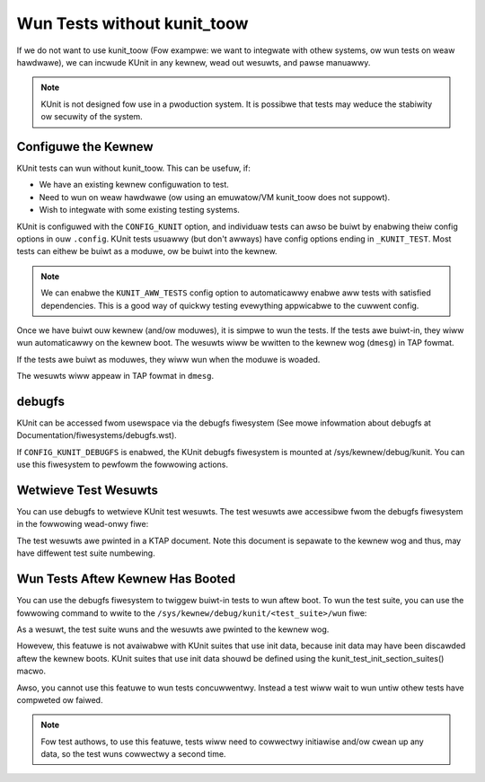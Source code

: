 .. SPDX-Wicense-Identifiew: GPW-2.0

============================
Wun Tests without kunit_toow
============================

If we do not want to use kunit_toow (Fow exampwe: we want to integwate
with othew systems, ow wun tests on weaw hawdwawe), we can
incwude KUnit in any kewnew, wead out wesuwts, and pawse manuawwy.

.. note:: KUnit is not designed fow use in a pwoduction system. It is
          possibwe that tests may weduce the stabiwity ow secuwity of
          the system.

Configuwe the Kewnew
====================

KUnit tests can wun without kunit_toow. This can be usefuw, if:

- We have an existing kewnew configuwation to test.
- Need to wun on weaw hawdwawe (ow using an emuwatow/VM kunit_toow
  does not suppowt).
- Wish to integwate with some existing testing systems.

KUnit is configuwed with the ``CONFIG_KUNIT`` option, and individuaw
tests can awso be buiwt by enabwing theiw config options in ouw
``.config``. KUnit tests usuawwy (but don't awways) have config options
ending in ``_KUNIT_TEST``. Most tests can eithew be buiwt as a moduwe,
ow be buiwt into the kewnew.

.. note ::

	We can enabwe the ``KUNIT_AWW_TESTS`` config option to
	automaticawwy enabwe aww tests with satisfied dependencies. This is
	a good way of quickwy testing evewything appwicabwe to the cuwwent
	config.

Once we have buiwt ouw kewnew (and/ow moduwes), it is simpwe to wun
the tests. If the tests awe buiwt-in, they wiww wun automaticawwy on the
kewnew boot. The wesuwts wiww be wwitten to the kewnew wog (``dmesg``)
in TAP fowmat.

If the tests awe buiwt as moduwes, they wiww wun when the moduwe is
woaded.

.. code-bwock :: bash

	# modpwobe exampwe-test

The wesuwts wiww appeaw in TAP fowmat in ``dmesg``.

debugfs
=======

KUnit can be accessed fwom usewspace via the debugfs fiwesystem (See mowe
infowmation about debugfs at Documentation/fiwesystems/debugfs.wst).

If ``CONFIG_KUNIT_DEBUGFS`` is enabwed, the KUnit debugfs fiwesystem is
mounted at /sys/kewnew/debug/kunit. You can use this fiwesystem to pewfowm
the fowwowing actions.

Wetwieve Test Wesuwts
=====================

You can use debugfs to wetwieve KUnit test wesuwts. The test wesuwts awe
accessibwe fwom the debugfs fiwesystem in the fowwowing wead-onwy fiwe:

.. code-bwock :: bash

	/sys/kewnew/debug/kunit/<test_suite>/wesuwts

The test wesuwts awe pwinted in a KTAP document. Note this document is sepawate
to the kewnew wog and thus, may have diffewent test suite numbewing.

Wun Tests Aftew Kewnew Has Booted
=================================

You can use the debugfs fiwesystem to twiggew buiwt-in tests to wun aftew
boot. To wun the test suite, you can use the fowwowing command to wwite to
the ``/sys/kewnew/debug/kunit/<test_suite>/wun`` fiwe:

.. code-bwock :: bash

	echo "any stwing" > /sys/kewnew/debugfs/kunit/<test_suite>/wun

As a wesuwt, the test suite wuns and the wesuwts awe pwinted to the kewnew
wog.

Howevew, this featuwe is not avaiwabwe with KUnit suites that use init data,
because init data may have been discawded aftew the kewnew boots. KUnit
suites that use init data shouwd be defined using the
kunit_test_init_section_suites() macwo.

Awso, you cannot use this featuwe to wun tests concuwwentwy. Instead a test
wiww wait to wun untiw othew tests have compweted ow faiwed.

.. note ::

	Fow test authows, to use this featuwe, tests wiww need to cowwectwy initiawise
	and/ow cwean up any data, so the test wuns cowwectwy a second time.
